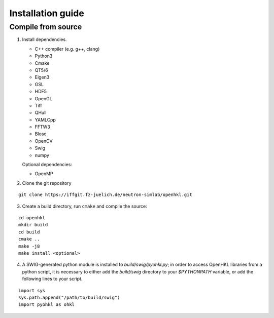 .. _install:

Installation guide
==================

.. _compile_instructions:

Compile from source
-------------------

1. Install dependencies.

   * C++ compiler (e.g. g++, clang)
   * Python3
   * Cmake
   * QT5/6
   * Eigen3
   * GSL
   * HDF5
   * OpenGL
   * Tiff
   * QHull
   * YAMLCpp
   * FFTW3
   * Blosc
   * OpenCV
   * Swig
   * numpy

   Optional dependencies:

   * OpenMP

2. Clone the git repository

::

   git clone https://iffgit.fz-juelich.de/neutron-simlab/openhkl.git

3. Create a build directory, run ``cmake`` and compile the source:

::

   cd openhkl
   mkdir build
   cd build
   cmake ..
   make -j8
   make install <optional>

4. A SWIG-generated python module is installed to `build/swig/pyohkl.py`;
   in order to access OpenHKL libraries from a python script, it is necessary to
   either add the `build/swig` directory to your `$PYTHONPATH` variable, or add
   the following lines to your script.

::

   import sys
   sys.path.append("/path/to/build/swig")
   import pyohkl as ohkl
